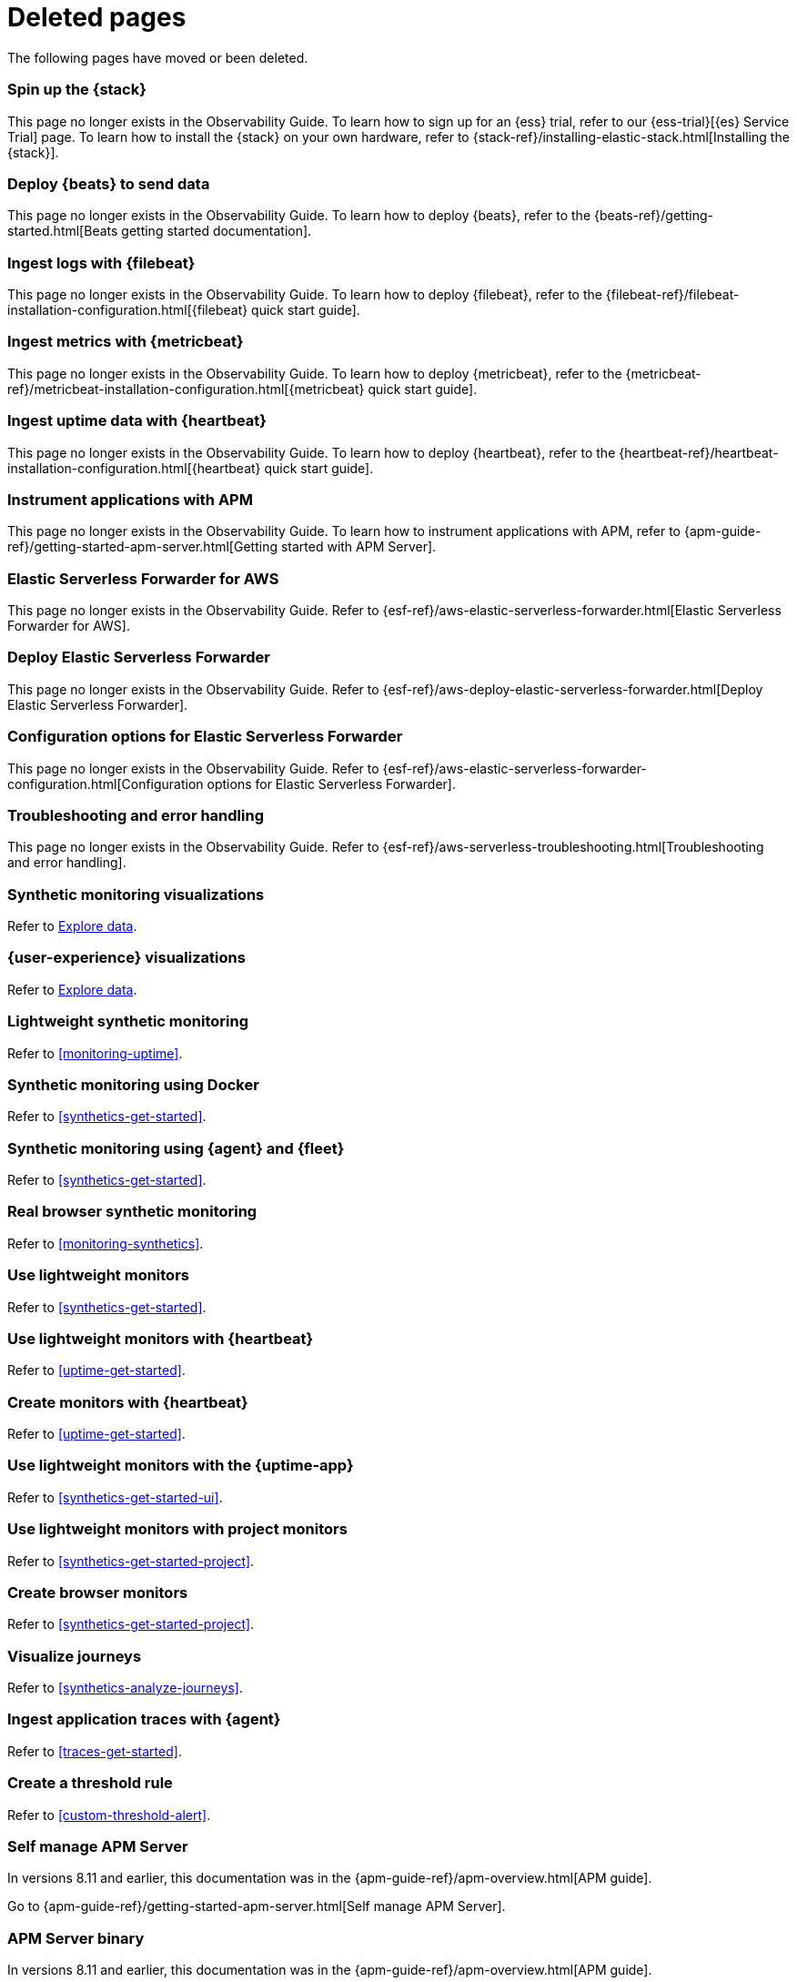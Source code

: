 :apm-guide-move-notice: In versions 8.11 and earlier, this documentation was in the {apm-guide-ref}/apm-overview.html[APM guide].

["appendix",role="exclude",id="redirects"]
= Deleted pages

The following pages have moved or been deleted.

//Start links removed in Spacetime revamp (https://github.com/elastic/observability-docs/pull/2880)

[role="exclude",id="spin-up-stack"]
=== Spin up the {stack}

This page no longer exists in the Observability Guide. To learn how to sign up
for an {ess} trial, refer to our {ess-trial}[{es} Service Trial] page. To learn
how to install the {stack} on your own hardware, refer to
{stack-ref}/installing-elastic-stack.html[Installing the {stack}].

[role="exclude",id="deploy-beats-to-send-data"]
=== Deploy {beats} to send data

This page no longer exists in the Observability Guide. To learn how to deploy
{beats}, refer to the {beats-ref}/getting-started.html[Beats getting started documentation].

[role="exclude",id="ingest-logs"]
=== Ingest logs with {filebeat}

This page no longer exists in the Observability Guide. To learn how to deploy
{filebeat}, refer to the
{filebeat-ref}/filebeat-installation-configuration.html[{filebeat} quick start guide].

[role="exclude",id="ingest-metrics"]
=== Ingest metrics with {metricbeat}

This page no longer exists in the Observability Guide. To learn how to deploy
{metricbeat}, refer to the
{metricbeat-ref}/metricbeat-installation-configuration.html[{metricbeat} quick start guide].

[role="exclude",id="ingest-uptime"]
=== Ingest uptime data with {heartbeat}

This page no longer exists in the Observability Guide. To learn how to deploy
{heartbeat}, refer to the
{heartbeat-ref}/heartbeat-installation-configuration.html[{heartbeat} quick start guide].

[role="exclude",id="instrument-apps"]
=== Instrument applications with APM

This page no longer exists in the Observability Guide. To learn how to
instrument applications with APM, refer to
{apm-guide-ref}/getting-started-apm-server.html[Getting started with APM Server].

//End links removed in Spactime revamp (https://github.com/elastic/observability-docs/pull/2880)

[role="exclude",id="aws-elastic-serverless-forwarder"]
=== Elastic Serverless Forwarder for AWS

This page no longer exists in the Observability Guide.
Refer to {esf-ref}/aws-elastic-serverless-forwarder.html[Elastic Serverless Forwarder for AWS].

[role="exclude",id="aws-deploy-elastic-serverless-forwarder"]
=== Deploy Elastic Serverless Forwarder

This page no longer exists in the Observability Guide.
Refer to {esf-ref}/aws-deploy-elastic-serverless-forwarder.html[Deploy Elastic Serverless Forwarder].

[role="exclude",id="aws-elastic-serverless-forwarder-configuration"]
=== Configuration options for Elastic Serverless Forwarder

This page no longer exists in the Observability Guide.
Refer to {esf-ref}/aws-elastic-serverless-forwarder-configuration.html[Configuration options for Elastic Serverless Forwarder].

[role="exclude",id="aws-serverless-troubleshooting"]
=== Troubleshooting and error handling

This page no longer exists in the Observability Guide.
Refer to {esf-ref}/aws-serverless-troubleshooting.html[Troubleshooting and error handling].

[role="exclude",id="synthetic-monitoring-visualizations"]
=== Synthetic monitoring visualizations

Refer to <<exploratory-data-visualizations,Explore data>>.

[role="exclude",id="user-experience-visualizations"]
=== {user-experience} visualizations

Refer to <<exploratory-data-visualizations,Explore data>>.


[role="exclude",id="monitor-uptime"]
=== Lightweight synthetic monitoring

Refer to <<monitoring-uptime>>.

[role="exclude",id="synthetics-quickstart"]
=== Synthetic monitoring using Docker

Refer to <<synthetics-get-started>>.

[role="exclude",id="synthetics-quickstart-fleet"]
=== Synthetic monitoring using {agent} and {fleet}

Refer to <<synthetics-get-started>>.

[role="exclude" id="synthetic-monitoring"]
=== Real browser synthetic monitoring

Refer to <<monitoring-synthetics>>.

[role="exclude" id="uptime-set-up"]
=== Use lightweight monitors

Refer to <<synthetics-get-started>>.

[role="exclude" id="uptime-set-up-choose-heartbeat"]
=== Use lightweight monitors with {heartbeat}

Refer to <<uptime-get-started>>.

[role="exclude" id="synthetics-get-started-heartbeat"]
=== Create monitors with {heartbeat}

Refer to <<uptime-get-started>>.

[role="exclude" id="uptime-set-up-choose-agent"]
=== Use lightweight monitors with the {uptime-app}

Refer to <<synthetics-get-started-ui>>.

[role="exclude" id="uptime-set-up-choose-project-monitors"]
=== Use lightweight monitors with project monitors

Refer to <<synthetics-get-started-project>>.

[role="exclude" id="synthetic-run-tests"]
=== Create browser monitors

[[synthetic-monitor-choose-project]]

Refer to <<synthetics-get-started-project>>.

[role="exclude" id="synthetics-visualize"]
=== Visualize journeys

Refer to <<synthetics-analyze-journeys>>.

[role="exclude" id="ingest-traces"]
=== Ingest application traces with {agent}

Refer to <<traces-get-started>>.

[role="exclude" id="threshold-alert"]
=== Create a threshold rule

Refer to <<custom-threshold-alert>>.

[role="exclude",id="getting-started-apm-server"]
=== Self manage APM Server

{apm-guide-move-notice}

Go to {apm-guide-ref}/getting-started-apm-server.html[Self manage APM Server].

[role="exclude",id="_apm_server_binary"]
=== APM Server binary

{apm-guide-move-notice}

Go to {apm-guide-ref}/_apm_server_binary.html[APM Server binary].

[role="exclude",id="installing"]
=== Step 1: Install

{apm-guide-move-notice}

Go to {apm-guide-ref}/installing.html[Step 1: Install].

[role="exclude",id="apm-server-configuration"]
=== Step 2: Set up and configure

{apm-guide-move-notice}

Go to {apm-guide-ref}/apm-server-configuration.html[Step 2: Set up and configure].

[role="exclude",id="apm-server-starting"]
=== Step 3: Start

{apm-guide-move-notice}

Go to {apm-guide-ref}/apm-server-starting.html[Step 3: Start].

[role="exclude",id="next-steps"]
=== Step 4: Next steps

{apm-guide-move-notice}

Go to {apm-guide-ref}/next-steps.html[Step 4: Next steps].

[role="exclude",id="setup-repositories"]
=== Repositories for APT and YUM

{apm-guide-move-notice}

Go to {apm-guide-ref}/setup-repositories.html[Repositories for APT and YUM].

[role="exclude",id="running-on-docker"]
=== Run APM Server on Docker

{apm-guide-move-notice}

Go to {apm-guide-ref}/running-on-docker.html[Run APM Server on Docker].

[role="exclude",id="_fleet_managed_apm_server"]
=== Fleet-managed APM Server

{apm-guide-move-notice}

Go to {apm-guide-ref}/_fleet_managed_apm_server.html[Fleet-managed APM Server].

[role="exclude",id="_step_1_set_up_fleet"]
=== Step 1: Set up Fleet

{apm-guide-move-notice}

Go to {apm-guide-ref}/_step_1_set_up_fleet.html[Step 1: Set up Fleet].

[role="exclude",id="_step_2_add_and_configure_the_apm_integration"]
=== Step 2: Add and configure the APM integration

{apm-guide-move-notice}

Go to {apm-guide-ref}/_step_2_add_and_configure_the_apm_integration.html[Step 2: Add and configure the APM integration].

[role="exclude",id="_step_3_install_apm_agents"]
=== Step 3: Install APM agents

{apm-guide-move-notice}

Go to {apm-guide-ref}/_step_3_install_apm_agents.html[Step 3: Install APM agents].

[role="exclude",id="_step_4_view_your_data"]
=== Step 4: View your data

{apm-guide-move-notice}

Go to {apm-guide-ref}/_step_4_view_your_data.html[Step 4: View your data].

[role="exclude",id="data-model"]
=== Data Model

{apm-guide-move-notice}

Go to {apm-guide-ref}/data-model.html[Data Model].

[role="exclude",id="data-model-spans"]
=== Spans

{apm-guide-move-notice}

Go to {apm-guide-ref}/data-model-spans.html[Spans].

[role="exclude",id="data-model-transactions"]
=== Transactions

{apm-guide-move-notice}

Go to {apm-guide-ref}/data-model-transactions.html[Transactions].

[role="exclude",id="data-model-errors"]
=== Errors

{apm-guide-move-notice}

Go to {apm-guide-ref}/data-model-errors.html[Errors].

[role="exclude",id="data-model-metrics"]
=== Metrics

{apm-guide-move-notice}

Go to {apm-guide-ref}/data-model-metrics.html[Metrics].

[role="exclude",id="data-model-metadata"]
=== Metadata

{apm-guide-move-notice}

Go to {apm-guide-ref}/data-model-metadata.html[Metadata].

[role="exclude",id="features"]
=== Features

{apm-guide-move-notice}

Go to {apm-guide-ref}/features.html[Features].

[role="exclude",id="apm-data-security"]
=== Data security

{apm-guide-move-notice}

Go to {apm-guide-ref}/apm-data-security.html[Data security].

[role="exclude",id="filtering"]
=== Built-in data filters

{apm-guide-move-notice}

Go to {apm-guide-ref}/filtering.html[Built-in data filters].

[role="exclude",id="custom-filter"]
=== Custom filters

{apm-guide-move-notice}

Go to {apm-guide-ref}/custom-filter.html[Custom filters].

[role="exclude",id="data-security-delete"]
=== Delete sensitive data

{apm-guide-move-notice}

Go to {apm-guide-ref}/data-security-delete.html[Delete sensitive data].

[role="exclude",id="apm-distributed-tracing"]
=== Distributed tracing

{apm-guide-move-notice}

Go to {apm-guide-ref}/apm-distributed-tracing.html[Distributed tracing].

[role="exclude",id="apm-rum"]
=== Real User Monitoring (R

{apm-guide-move-notice}

Go to {apm-guide-ref}/apm-rumUM).html[Real User Monitoring (R].

[role="exclude",id="sampling"]
=== Transaction sampling

{apm-guide-move-notice}

Go to {apm-guide-ref}/sampling.html[Transaction sampling].

[role="exclude",id="configure-head-based-sampling"]
=== Configure head-based sampling

{apm-guide-move-notice}

Go to {apm-guide-ref}/configure-head-based-sampling.html[Configure head-based sampling].

[role="exclude",id="configure-tail-based-sampling"]
=== Configure tail-based sampling

{apm-guide-move-notice}

Go to {apm-guide-ref}/configure-tail-based-sampling.html[Configure tail-based sampling].

[role="exclude",id="log-correlation"]
=== Logging integration

{apm-guide-move-notice}

Go to {apm-guide-ref}/log-correlation.html[Logging integration].

[role="exclude",id="cross-cluster-search"]
=== Cross-cluster search

{apm-guide-move-notice}

Go to {apm-guide-ref}/cross-cluster-search.html[Cross-cluster search].

[role="exclude",id="span-compression"]
=== Span compression

{apm-guide-move-notice}

Go to {apm-guide-ref}/span-compression.html[Span compression].

[role="exclude",id="monitoring-aws-lambda"]
=== Monitoring AWS Lambda Functions

{apm-guide-move-notice}

Go to {apm-guide-ref}/monitoring-aws-lambda.html[Monitoring AWS Lambda Functions].

[role="exclude",id="apm-k8s-attacher"]
=== APM K8S Attacher

{apm-guide-move-notice}

Go to {apm-guide-ref}/apm-k8s-attacher.html[APM K8S Attacher].

[role="exclude",id="how-to-guides"]
=== How-to guides

{apm-guide-move-notice}

Go to {apm-guide-ref}/how-to-guides.html[How-to guides].

[role="exclude",id="source-map-how-to"]
=== Create and upload source maps (RU

{apm-guide-move-notice}

Go to {apm-guide-ref}/source-map-how-toM).html[Create and upload source maps (RU].

[role="exclude",id="jaeger-integration"]
=== Integrate with Jaeger

{apm-guide-move-notice}

Go to {apm-guide-ref}/jaeger-integration.html[Integrate with Jaeger].

[role="exclude",id="ingest-pipelines"]
=== Parse data using ingest pipeline

{apm-guide-move-notice}

Go to {apm-guide-ref}/ingest-pipeliness.html[Parse data using ingest pipeline].

[role="exclude",id="custom-index-template"]
=== View the Elasticsearch index template

{apm-guide-move-notice}

Go to {apm-guide-ref}/custom-index-template.html[View the Elasticsearch index template].

[role="exclude",id="open-telemetry"]
=== OpenTelemetry integration

{apm-guide-move-notice}

Go to {apm-guide-ref}/open-telemetry.html[OpenTelemetry integration].

[role="exclude",id="open-telemetry-with-elastic"]
=== OpenTelemetry API/SDK with Elastic APM agen

{apm-guide-move-notice}

Go to {apm-guide-ref}/open-telemetry-with-elasticts.html[OpenTelemetry API/SDK with Elastic APM agen].

[role="exclude",id="open-telemetry-direct"]
=== OpenTelemetry native support

{apm-guide-move-notice}

Go to {apm-guide-ref}/open-telemetry-direct.html[OpenTelemetry native support].

[role="exclude",id="open-telemetry-other-env"]
=== AWS Lambda Support

{apm-guide-move-notice}

Go to {apm-guide-ref}/open-telemetry-other-env.html[AWS Lambda Support].

[role="exclude",id="open-telemetry-collect-metrics"]
=== Collect metrics

{apm-guide-move-notice}

Go to {apm-guide-ref}/open-telemetry-collect-metrics.html[Collect metrics].

[role="exclude",id="open-telemetry-known-limitations"]
=== Limitations

{apm-guide-move-notice}

Go to {apm-guide-ref}/open-telemetry-known-limitations.html[Limitations].

[role="exclude",id="open-telemetry-resource-attributes"]
=== Resource attributes

{apm-guide-move-notice}

Go to {apm-guide-ref}/open-telemetry-resource-attributes.html[Resource attributes].

[role="exclude",id="manage-storage"]
=== Manage storage

{apm-guide-move-notice}

Go to {apm-guide-ref}/manage-storage.html[Manage storage].

[role="exclude",id="apm-data-streams"]
=== Data streams

{apm-guide-move-notice}

Go to {apm-guide-ref}/apm-data-streams.html[Data streams].

[role="exclude",id="ilm-how-to"]
=== Index lifecycle management

{apm-guide-move-notice}

Go to {apm-guide-ref}/ilm-how-to.html[Index lifecycle management].

[role="exclude",id="storage-guide"]
=== Storage and sizing guide

{apm-guide-move-notice}

Go to {apm-guide-ref}/storage-guide.html[Storage and sizing guide].

[role="exclude",id="reduce-apm-storage"]
=== Reduce storage

{apm-guide-move-notice}

Go to {apm-guide-ref}/reduce-apm-storage.html[Reduce storage].

[role="exclude",id="exploring-es-data"]
=== Explore data in Elasticsearch

{apm-guide-move-notice}

Go to {apm-guide-ref}/exploring-es-data.html[Explore data in Elasticsearch].

[role="exclude",id="configuring-howto-apm-server"]
=== Configure

{apm-guide-move-notice}

Go to {apm-guide-ref}/configuring-howto-apm-server.html[Configure].

[role="exclude",id="configuration-process"]
=== General configuration options

{apm-guide-move-notice}

Go to {apm-guide-ref}/configuration-process.html[General configuration options].

[role="exclude",id="configuration-anonymous"]
=== Anonymous authentication

{apm-guide-move-notice}

Go to {apm-guide-ref}/configuration-anonymous.html[Anonymous authentication].

[role="exclude",id="apm-agent-auth"]
=== APM agent authorization

{apm-guide-move-notice}

Go to {apm-guide-ref}/apm-agent-auth.html[APM agent authorization].

[role="exclude",id="configure-agent-config"]
=== APM agent configuration

{apm-guide-move-notice}

Go to {apm-guide-ref}/configure-agent-config.html[APM agent configuration].

[role="exclude",id="configuration-instrumentation"]
=== Instrumentation

{apm-guide-move-notice}

Go to {apm-guide-ref}/configuration-instrumentation.html[Instrumentation].

[role="exclude",id="setup-kibana-endpoint"]
=== Kibana endpoint

{apm-guide-move-notice}

Go to {apm-guide-ref}/setup-kibana-endpoint.html[Kibana endpoint].

[role="exclude",id="configuration-logging"]
=== Logging

{apm-guide-move-notice}

Go to {apm-guide-ref}/configuration-logging.html[Logging].

[role="exclude",id="configuring-output"]
=== Output

{apm-guide-move-notice}

Go to {apm-guide-ref}/configuring-output.html[Output].

[role="exclude",id="configure-cloud-id"]
=== Elasticsearch Service

{apm-guide-move-notice}

Go to {apm-guide-ref}/configure-cloud-id.html[Elasticsearch Service].

[role="exclude",id="elasticsearch-output"]
=== Elasticsearch

{apm-guide-move-notice}

Go to {apm-guide-ref}/elasticsearch-output.html[Elasticsearch].

[role="exclude",id="logstash-output"]
=== Logstash

{apm-guide-move-notice}

Go to {apm-guide-ref}/logstash-output.html[Logstash].

[role="exclude",id="kafka-output"]
=== Kafka

{apm-guide-move-notice}

Go to {apm-guide-ref}/kafka-output.html[Kafka].

[role="exclude",id="redis-output"]
=== Redis

{apm-guide-move-notice}

Go to {apm-guide-ref}/redis-output.html[Redis].

[role="exclude",id="console-output"]
=== Console

{apm-guide-move-notice}

Go to {apm-guide-ref}/console-output.html[Console].

[role="exclude",id="configuration-path"]
=== Project paths

{apm-guide-move-notice}

Go to {apm-guide-ref}/configuration-path.html[Project paths].

[role="exclude",id="configuration-rum"]
=== Real User Monitoring (RUM)

{apm-guide-move-notice}

Go to {apm-guide-ref}/configuration-rum.html[Real User Monitoring (RUM)].

[role="exclude",id="configuration-ssl-landing"]
=== SSL/TLS settings

{apm-guide-move-notice}

Go to {apm-guide-ref}/configuration-ssl-landing.html[SSL/TLS settings].

[role="exclude",id="configuration-ssl"]
=== SSL/TLS output settings

{apm-guide-move-notice}

Go to {apm-guide-ref}/configuration-ssl.html[SSL/TLS output settings].

[role="exclude",id="agent-server-ssl"]
=== SSL/TLS input settings

{apm-guide-move-notice}

Go to {apm-guide-ref}/agent-server-ssl.html[SSL/TLS input settings].

[role="exclude",id="tail-based-samling-config"]
=== Tail-based sampling

{apm-guide-move-notice}

Go to {apm-guide-ref}/tail-based-samling-config.html[Tail-based sampling].

[role="exclude",id="config-env"]
=== Use environment variables

{apm-guide-move-notice}

Go to {apm-guide-ref}/config-envin the configuration.html[Use environment variables ].

[role="exclude",id="setting-up-and-running"]
=== Advanced setup

{apm-guide-move-notice}

Go to {apm-guide-ref}/setting-up-and-running.html[Advanced setup].

[role="exclude",id="directory-layout"]
=== Installation layout

{apm-guide-move-notice}

Go to {apm-guide-ref}/directory-layout.html[Installation layout].

[role="exclude",id="keystore"]
=== Secrets keystore

{apm-guide-move-notice}

Go to {apm-guide-ref}/keystore.html[Secrets keystore].

[role="exclude",id="command-line-options"]
=== Command reference

{apm-guide-move-notice}

Go to {apm-guide-ref}/command-line-options.html[Command reference].

[role="exclude",id="tune-data-ingestion"]
=== Tune data ingestion

{apm-guide-move-notice}

Go to {apm-guide-ref}/tune-data-ingestion.html[Tune data ingestion].

[role="exclude",id="high-availability"]
=== High Availability

{apm-guide-move-notice}

Go to {apm-guide-ref}/high-availability.html[High Availability].

[role="exclude",id="running-with-systemd"]
=== APM Server and systemd

{apm-guide-move-notice}

Go to {apm-guide-ref}/running-with-systemd.html[APM Server and systemd].

[role="exclude",id="securing-apm-server"]
=== Secure communication

{apm-guide-move-notice}

Go to {apm-guide-ref}/securing-apm-server.html[Secure communication].

[role="exclude",id="secure-agent-communication"]
=== With APM agents

{apm-guide-move-notice}

Go to {apm-guide-ref}/secure-agent-communication.html[With APM agents].

[role="exclude",id="agent-tls"]
=== APM agent TLS communicati

{apm-guide-move-notice}

Go to {apm-guide-ref}/agent-tlson.html[APM agent TLS communicati].

[role="exclude",id="api-key"]
=== API keys

{apm-guide-move-notice}

Go to {apm-guide-ref}/api-key.html[API keys].

[role="exclude",id="secret-token"]
=== Secret token

{apm-guide-move-notice}

Go to {apm-guide-ref}/secret-token.html[Secret token].

[role="exclude",id="anonymous-auth"]
=== Anonymous authentication

{apm-guide-move-notice}

Go to {apm-guide-ref}/anonymous-auth.html[Anonymous authentication].

[role="exclude",id="secure-comms-stack"]
=== With the Elastic Stack

{apm-guide-move-notice}

Go to {apm-guide-ref}/secure-comms-stack.html[With the Elastic Stack].

[role="exclude",id="privileges-to-publish-events"]
=== Create a <em>writer</em> user

{apm-guide-move-notice}

Go to {apm-guide-ref}/privileges-to-publish-events.html[Create a <em>writer</em> user].

[role="exclude",id="privileges-to-publish-monitoring"]
=== Create a <em>monitoring</em> user

{apm-guide-move-notice}

Go to {apm-guide-ref}/privileges-to-publish-monitoring.html[Create a <em>monitoring</em> user].

[role="exclude",id="privileges-api-key"]
=== Create an <em>API key</em> user

{apm-guide-move-notice}

Go to {apm-guide-ref}/privileges-api-key.html[Create an <em>API key</em> user].

[role="exclude",id="privileges-agent-central-config"]
=== Create a <em>central config</em> user

{apm-guide-move-notice}

Go to {apm-guide-ref}/privileges-agent-central-config.html[Create a <em>central config</em> user].

[role="exclude",id="privileges-rum-source-map"]
=== Create a <em>source map</em> user

{apm-guide-move-notice}

Go to {apm-guide-ref}/privileges-rum-source-map.html[Create a <em>source map</em> user].

[role="exclude",id="beats-api-keys"]
=== Grant access using API keys

{apm-guide-move-notice}

Go to {apm-guide-ref}/beats-api-keys.html[Grant access using API keys].

[role="exclude",id="monitor-apm"]
=== Monitor

{apm-guide-move-notice}

Go to {apm-guide-ref}/monitor-apm.html[Monitor].

[role="exclude",id="monitor-apm-self-install"]
=== Fleet-managed

{apm-guide-move-notice}

Go to {apm-guide-ref}/monitor-apm-self-install.html[Fleet-managed].

[role="exclude",id="monitoring"]
=== APM Server binary

{apm-guide-move-notice}

Go to {apm-guide-ref}/monitoring.html[APM Server binary].

[role="exclude",id="monitoring-internal-collection"]
=== Use internal collection

{apm-guide-move-notice}

Go to {apm-guide-ref}/monitoring-internal-collection.html[Use internal collection].

[role="exclude",id="monitoring-local-collection"]
=== Use local collection

{apm-guide-move-notice}

Go to {apm-guide-ref}/monitoring-local-collection.html[Use local collection].

[role="exclude",id="select-metrics"]
=== The select metrics

{apm-guide-move-notice}

Go to {apm-guide-ref}/select-metrics.html[The select metrics].

[role="exclude",id="monitoring-metricbeat-collection"]
=== Use Metricbeat collection

{apm-guide-move-notice}

Go to {apm-guide-ref}/monitoring-metricbeat-collection.html[Use Metricbeat collection].

[role="exclude",id="api"]
=== API

{apm-guide-move-notice}

Go to {apm-guide-ref}/api.html[API].

[role="exclude",id="api-info"]
=== APM Server information A

{apm-guide-move-notice}

Go to {apm-guide-ref}/api-infoPI.html[APM Server information A].

[role="exclude",id="api-events"]
=== Elastic APM events intake

{apm-guide-move-notice}

Go to {apm-guide-ref}/api-eventsAPI.html[Elastic APM events intake ].

[role="exclude",id="api-metadata"]
=== Metadata

{apm-guide-move-notice}

Go to {apm-guide-ref}/api-metadata.html[Metadata].

[role="exclude",id="api-transaction"]
=== Transactions

{apm-guide-move-notice}

Go to {apm-guide-ref}/api-transaction.html[Transactions].

[role="exclude",id="api-span"]
=== Spans

{apm-guide-move-notice}

Go to {apm-guide-ref}/api-span.html[Spans].

[role="exclude",id="api-error"]
=== Errors

{apm-guide-move-notice}

Go to {apm-guide-ref}/api-error.html[Errors].

[role="exclude",id="api-metricset"]
=== Metrics

{apm-guide-move-notice}

Go to {apm-guide-ref}/api-metricset.html[Metrics].

[role="exclude",id="api-event-example"]
=== Example request body

{apm-guide-move-notice}

Go to {apm-guide-ref}/api-event-example.html[Example request body].

[role="exclude",id="api-config"]
=== Elastic APM agent configur

{apm-guide-move-notice}

Go to {apm-guide-ref}/api-configation API.html[Elastic APM agent configur].

[role="exclude",id="api-otlp"]
=== OpenTelemetry intake API

{apm-guide-move-notice}

Go to {apm-guide-ref}/api-otlp.html[OpenTelemetry intake API].

[role="exclude",id="api-jaeger"]
=== Jaeger event intake

{apm-guide-move-notice}

Go to {apm-guide-ref}/api-jaeger.html[Jaeger event intake].

[role="exclude",id="troubleshoot-apm"]
=== Troubleshoot

{apm-guide-move-notice}

Go to {apm-guide-ref}/troubleshoot-apm.html[Troubleshoot].

[role="exclude",id="common-problems"]
=== Common problems

{apm-guide-move-notice}

Go to {apm-guide-ref}/common-problems.html[Common problems].

[role="exclude",id="server-es-down"]
=== What happens when APM Server o

{apm-guide-move-notice}

Go to {apm-guide-ref}/server-es-downr Elasticsearch is down?.html[What happens when APM Server o].

[role="exclude",id="common-response-codes"]
=== APM Server response codes

{apm-guide-move-notice}

Go to {apm-guide-ref}/common-response-codes.html[APM Server response codes].

[role="exclude",id="processing-and-performance"]
=== Processing and performance

{apm-guide-move-notice}

Go to {apm-guide-ref}/processing-and-performance.html[Processing and performance].

[role="exclude",id="enable-apm-server-debugging"]
=== APM Server binary debugging

{apm-guide-move-notice}

Go to {apm-guide-ref}/enable-apm-server-debugging.html[APM Server binary debugging].

[role="exclude",id="upgrade"]
=== Upgrade

{apm-guide-move-notice}

Go to {apm-guide-ref}/upgrade.html[Upgrade].

[role="exclude",id="agent-server-compatibility"]
=== APM agent compatibility

{apm-guide-move-notice}

Go to {apm-guide-ref}/agent-server-compatibility.html[APM agent compatibility].

[role="exclude",id="apm-breaking"]
=== Breaking Changes

{apm-guide-move-notice}

Go to {apm-guide-ref}/apm-breaking.html[Breaking Changes].

[role="exclude",id="upgrading-to-8.x"]
=== Upgrade to version 8.11.4

{apm-guide-move-notice}

Go to {apm-guide-ref}/upgrading-to-8.x.html[Upgrade to version 8.11.4].

[role="exclude",id="upgrade-8.0-self-standalone"]
=== Self-installation standalone

{apm-guide-move-notice}

Go to {apm-guide-ref}/upgrade-8.0-self-standalone.html[Self-installation standalone].

[role="exclude",id="upgrade-8.0-self-integration"]
=== Self-installation APM integration

{apm-guide-move-notice}

Go to {apm-guide-ref}/upgrade-8.0-self-integration.html[Self-installation APM integration].

[role="exclude",id="upgrade-8.0-cloud-standalone"]
=== Elastic Cloud standalone

{apm-guide-move-notice}

Go to {apm-guide-ref}/upgrade-8.0-cloud-standalone.html[Elastic Cloud standalone].

[role="exclude",id="upgrade-8.0-cloud-integration"]
=== Elastic Cloud APM integration

{apm-guide-move-notice}

Go to {apm-guide-ref}/upgrade-8.0-cloud-integration.html[Elastic Cloud APM integration].

[role="exclude",id="upgrade-to-apm-integration"]
=== Switch to the Elastic APM integration

{apm-guide-move-notice}

Go to {apm-guide-ref}/upgrade-to-apm-integration.html[Switch to the Elastic APM integration].

[role="exclude",id="apm-integration-upgrade-steps"]
=== Switch a self-installation

{apm-guide-move-notice}

Go to {apm-guide-ref}/apm-integration-upgrade-steps.html[Switch a self-installation].

[role="exclude",id="apm-integration-upgrade-steps-ess"]
=== Switch an Elastic Cloud cluster

{apm-guide-move-notice}

Go to {apm-guide-ref}/apm-integration-upgrade-steps-ess.html[Switch an Elastic Cloud cluster].

[role="exclude",id="release-notes"]
=== Release notes

{apm-guide-move-notice}

Go to {apm-guide-ref}/release-notes.html[Release notes].

[role="exclude",id="release-notes-8.11"]
=== APM version 8.11

{apm-guide-move-notice}

Go to {apm-guide-ref}/release-notes-8.11.html[APM version 8.11].

[role="exclude",id="release-notes-8.10"]
=== APM version 8.10

{apm-guide-move-notice}

Go to {apm-guide-ref}/release-notes-8.10.html[APM version 8.10].

[role="exclude",id="release-notes-8.9"]
=== APM version 8.9

{apm-guide-move-notice}

Go to {apm-guide-ref}/release-notes-8.9.html[APM version 8.9].

[role="exclude",id="release-notes-8.8"]
=== APM version 8.8

{apm-guide-move-notice}

Go to {apm-guide-ref}/release-notes-8.8.html[APM version 8.8].

[role="exclude",id="release-notes-8.7"]
=== APM version 8.7

{apm-guide-move-notice}

Go to {apm-guide-ref}/release-notes-8.7.html[APM version 8.7].

[role="exclude",id="release-notes-8.6"]
=== APM version 8.6

{apm-guide-move-notice}

Go to {apm-guide-ref}/release-notes-8.6.html[APM version 8.6].

[role="exclude",id="release-notes-8.5"]
=== APM version 8.5

{apm-guide-move-notice}

Go to {apm-guide-ref}/release-notes-8.5.html[APM version 8.5].

[role="exclude",id="release-notes-8.4"]
=== APM version 8.4

{apm-guide-move-notice}

Go to {apm-guide-ref}/release-notes-8.4.html[APM version 8.4].

[role="exclude",id="release-notes-8.3"]
=== APM version 8.3

{apm-guide-move-notice}

Go to {apm-guide-ref}/release-notes-8.3.html[APM version 8.3].

[role="exclude",id="release-notes-8.2"]
=== APM version 8.2

{apm-guide-move-notice}

Go to {apm-guide-ref}/release-notes-8.2.html[APM version 8.2].

[role="exclude",id="release-notes-8.1"]
=== APM version 8.1

{apm-guide-move-notice}

Go to {apm-guide-ref}/release-notes-8.1.html[APM version 8.1].

[role="exclude",id="release-notes-8.0"]
=== APM version 8.0

{apm-guide-move-notice}

Go to {apm-guide-ref}/release-notes-8.0.html[APM version 8.0].

[role="exclude",id="known-issues"]
=== Known issues

{apm-guide-move-notice}

Go to {apm-guide-ref}/known-issues.html[Known issues].
